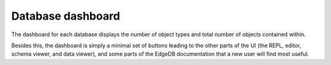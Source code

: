 .. _ref_db_dashboard:

==================
Database dashboard
==================

.. image:: images/database_dashboard.png
    :alt: The database dashboard page in the EdgeDB UI. Large green buttons
          give access to other pages such as the REPL, editor, and
          schema viewer. The total number of objects and object types in
          the database are displayed below, along with links to parts of the
          EdgeDB website such as the Quickstart, Tutorial, and Easy EdgeDB
          book.
    :width: 100%

The dashboard for each database displays the number of object types and
total number of objects contained within.

Besides this, the dashboard is simply a minimal set of buttons leading to the
other parts of the UI (the REPL, editor, schema viewer, and data viewer),
and some parts of the EdgeDB documentation that a new user will find
most useful.